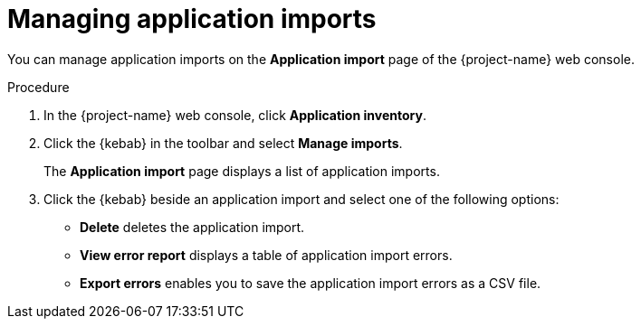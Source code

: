 // Module included in the following assemblies:
//
// * documentation/doc-installing-and-using-tackle/master.adoc

[id='managing-imports_{context}']
= Managing application imports

You can manage application imports on the *Application import* page of the {project-name} web console.

.Procedure

. In the {project-name} web console, click *Application inventory*.
. Click the {kebab} in the toolbar and select *Manage imports*.
+
The *Application import* page displays a list of application imports.
. Click the {kebab} beside an application import and select one of the following options:
* *Delete* deletes the application import.
* *View error report* displays a table of application import errors.
* *Export errors* enables you to save the application import errors as a CSV file.
